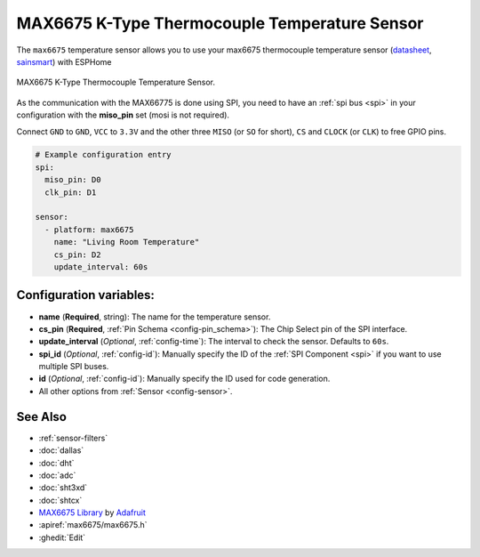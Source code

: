 MAX6675 K-Type Thermocouple Temperature Sensor
==============================================

.. seo::
    :description: Instructions for setting up MAX6675 Thermocouple temperature sensors.
    :image: max6675.jpg

The ``max6675`` temperature sensor allows you to use your max6675 thermocouple
temperature sensor (`datasheet <https://datasheets.maximintegrated.com/en/ds/MAX6675.pdf>`__, `sainsmart`_) with ESPHome

.. figure:: images/max6675-full.jpg
    :align: center
    :width: 60.0%

    MAX6675 K-Type Thermocouple Temperature Sensor.

.. _sainsmart: https://www.sainsmart.com/products/max6675-module-k-type-thermocouple-thermocouple-sensor-temperature-0-1024-for-arduino

As the communication with the MAX66775 is done using SPI, you need
to have an :ref:`spi bus <spi>` in your configuration with the **miso_pin** set (mosi is not required).

Connect ``GND`` to ``GND``, ``VCC`` to ``3.3V`` and the other three ``MISO`` (or ``SO`` for short),
``CS`` and ``CLOCK`` (or ``CLK``) to free GPIO pins.

.. figure:: images/temperature.png
    :align: center
    :width: 80.0%

.. code-block:: yaml

    # Example configuration entry
    spi:
      miso_pin: D0
      clk_pin: D1

    sensor:
      - platform: max6675
        name: "Living Room Temperature"
        cs_pin: D2
        update_interval: 60s

Configuration variables:
------------------------

- **name** (**Required**, string): The name for the temperature sensor.
- **cs_pin** (**Required**, :ref:`Pin Schema <config-pin_schema>`): The Chip Select pin of the SPI interface.
- **update_interval** (*Optional*, :ref:`config-time`): The interval to check the sensor. Defaults to ``60s``.

- **spi_id** (*Optional*, :ref:`config-id`): Manually specify the ID of the :ref:`SPI Component <spi>` if you want
  to use multiple SPI buses.
- **id** (*Optional*, :ref:`config-id`): Manually specify the ID used for code generation.
- All other options from :ref:`Sensor <config-sensor>`.

See Also
--------

- :ref:`sensor-filters`
- :doc:`dallas`
- :doc:`dht`
- :doc:`adc`
- :doc:`sht3xd`
- :doc:`shtcx`
- `MAX6675 Library <https://github.com/adafruit/MAX6675-library>`__ by `Adafruit <https://www.adafruit.com/>`__
- :apiref:`max6675/max6675.h`
- :ghedit:`Edit`

